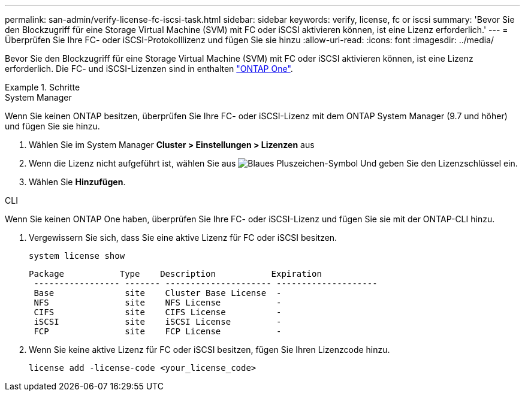 ---
permalink: san-admin/verify-license-fc-iscsi-task.html 
sidebar: sidebar 
keywords: verify, license, fc or iscsi 
summary: 'Bevor Sie den Blockzugriff für eine Storage Virtual Machine (SVM) mit FC oder iSCSI aktivieren können, ist eine Lizenz erforderlich.' 
---
= Überprüfen Sie Ihre FC- oder iSCSI-Protokolllizenz und fügen Sie sie hinzu
:allow-uri-read: 
:icons: font
:imagesdir: ../media/


[role="lead"]
Bevor Sie den Blockzugriff für eine Storage Virtual Machine (SVM) mit FC oder iSCSI aktivieren können, ist eine Lizenz erforderlich. Die FC- und iSCSI-Lizenzen sind in enthalten link:https://docs.netapp.com/us-en/ontap/system-admin/manage-licenses-concept.html#licenses-included-with-ontap-one["ONTAP One"].

.Schritte
[role="tabbed-block"]
====
.System Manager
--
Wenn Sie keinen ONTAP besitzen, überprüfen Sie Ihre FC- oder iSCSI-Lizenz mit dem ONTAP System Manager (9.7 und höher) und fügen Sie sie hinzu.

. Wählen Sie im System Manager *Cluster > Einstellungen > Lizenzen* aus
. Wenn die Lizenz nicht aufgeführt ist, wählen Sie aus image:icon_add_blue_bg.png["Blaues Pluszeichen-Symbol"] Und geben Sie den Lizenzschlüssel ein.
. Wählen Sie *Hinzufügen*.


--
.CLI
--
Wenn Sie keinen ONTAP One haben, überprüfen Sie Ihre FC- oder iSCSI-Lizenz und fügen Sie sie mit der ONTAP-CLI hinzu.

. Vergewissern Sie sich, dass Sie eine aktive Lizenz für FC oder iSCSI besitzen.
+
[source, cli]
----
system license show
----
+
[listing]
----

Package           Type    Description           Expiration
 ----------------- ------- --------------------- --------------------
 Base              site    Cluster Base License  -
 NFS               site    NFS License           -
 CIFS              site    CIFS License          -
 iSCSI             site    iSCSI License         -
 FCP               site    FCP License           -
----
. Wenn Sie keine aktive Lizenz für FC oder iSCSI besitzen, fügen Sie Ihren Lizenzcode hinzu.
+
[source, cli]
----
license add -license-code <your_license_code>
----


--
====